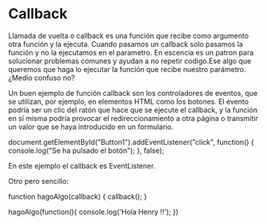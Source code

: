 * Callback

  Llamada de vuelta o callback es una función que
  recibe como argumento otra función y la ejecuta.
  Cuando pasamos un callback solo pasamos la función
  y no la ejecutamos en el parametro.
  En escencia es un patron para solucionar problemas
  comunes y ayudan a no repetir codigo.Ese algo que queremos que
  haga lo ejecutar la función que recibe nuestro parámetro.
  ¿Medio confuso no?

  Un buen ejemplo de función callback son los controladores de
  eventos, que se utilizan, por ejemplo, en elementos HTML como
  los botones. El evento podría ser un clic del ratón que hace
  que se ejecute el callback, y la función en sí misma podría
  provocar el redireccionamiento a otra página o transmitir un
  valor que se haya introducido en un formulario.

  document.getElementById("Button1").addEventListener("click", function() {
  console.log("Se ha pulsado el botón");
  }, false);

  En este ejemplo el callback es EventListener.

  Otro pero sencillo:

  function hagoAlgo(callback) {
    callback();
    }

  hagoAlgo(function(){
  console.log('Hola Henry !!');
  })

  

  
